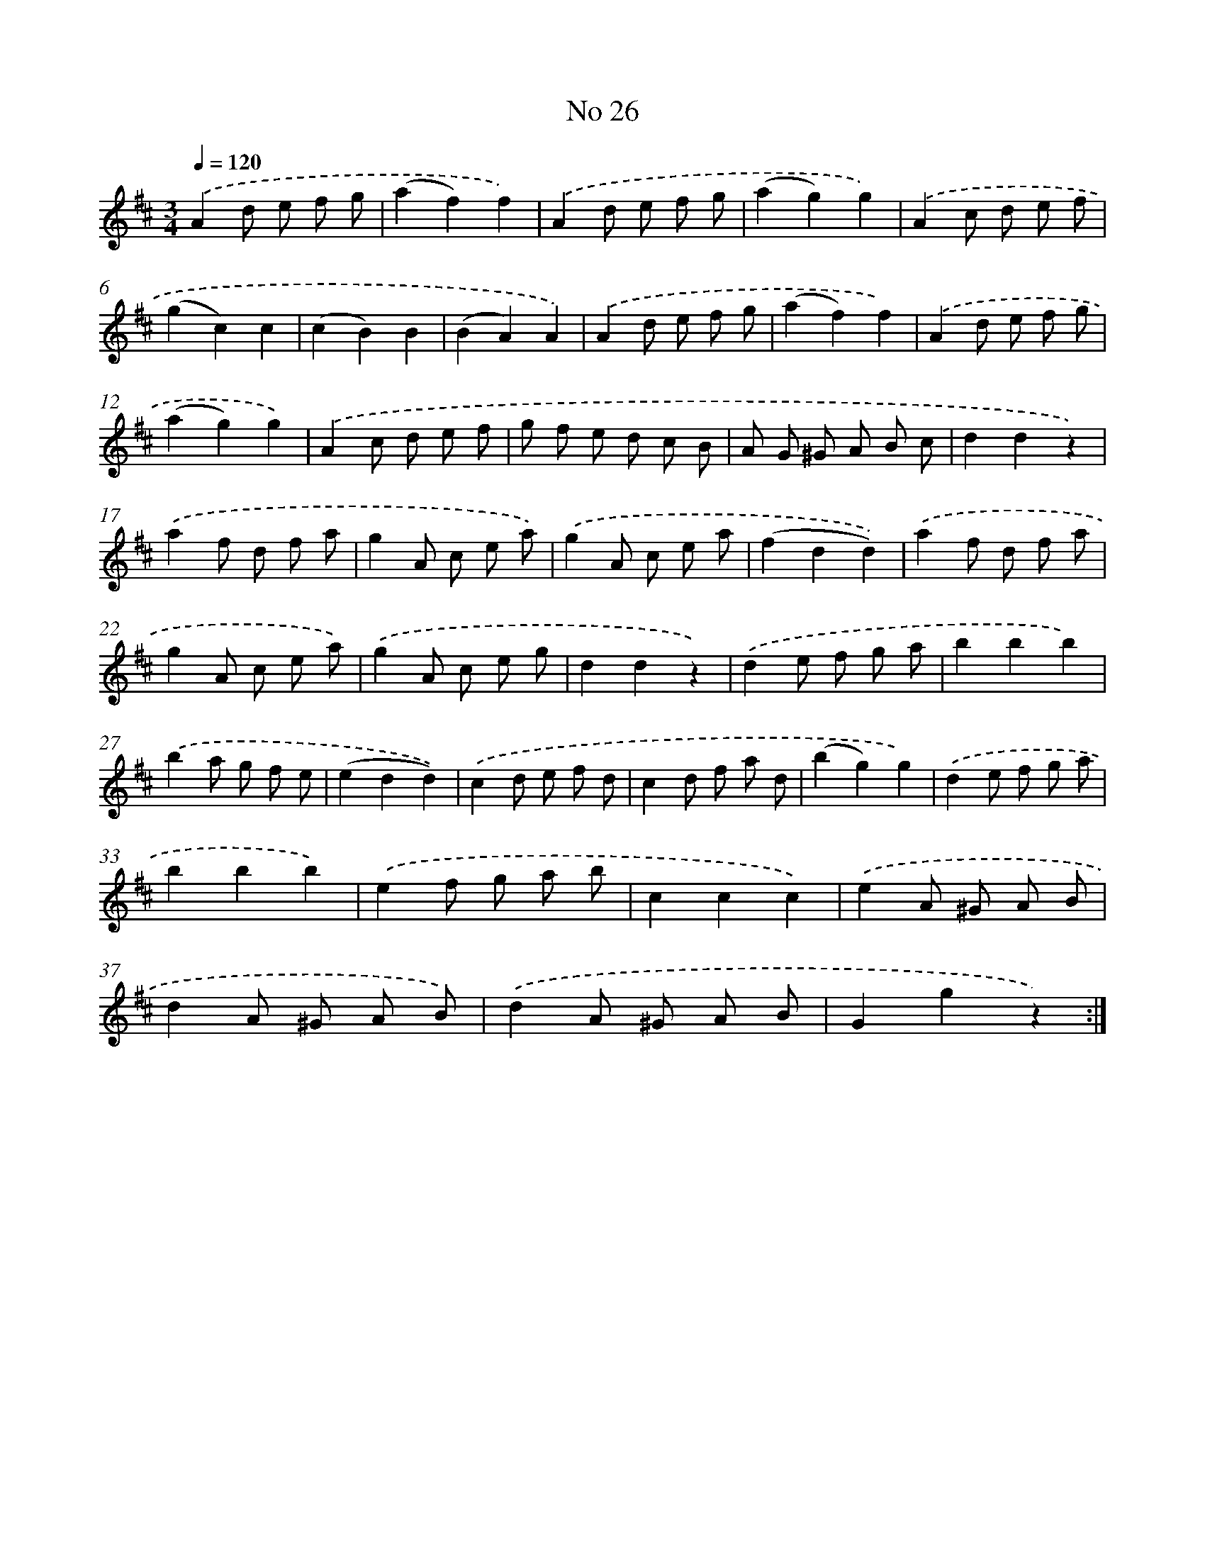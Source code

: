 X: 6490
T: No 26
%%abc-version 2.0
%%abcx-abcm2ps-target-version 5.9.1 (29 Sep 2008)
%%abc-creator hum2abc beta
%%abcx-conversion-date 2018/11/01 14:36:28
%%humdrum-veritas 2202578931
%%humdrum-veritas-data 2408230747
%%continueall 1
%%barnumbers 0
L: 1/8
M: 3/4
Q: 1/4=120
K: D clef=treble
.('A2d e f g |
(a2f2)f2) |
.('A2d e f g |
(a2g2)g2) |
.('A2c d e f |
(g2c2)c2 |
(c2B2)B2 |
(B2A2)A2) |
.('A2d e f g |
(a2f2)f2) |
.('A2d e f g |
(a2g2)g2) |
.('A2c d e f |
g f e d c B |
A G ^G A B c |
d2d2z2) |
.('a2f d f a |
g2A c e a) |
.('g2A c e a |
(f2d2d2)) |
.('a2f d f a |
g2A c e a) |
.('g2A c e g |
d2d2z2) |
.('d2e f g a |
b2b2b2) |
.('b2a g f e |
(e2d2d2)) |
.('c2d e f d |
c2d f a d |
(b2g2)g2) |
.('d2e f g a |
b2b2b2) |
.('e2f g a b |
c2c2c2) |
.('e2A ^G A B |
d2A ^G A B) |
.('d2A ^G A B |
G2g2z2) :|]
